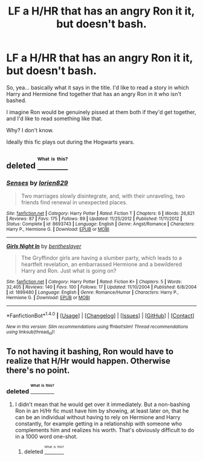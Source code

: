 #+TITLE: LF a H/HR that has an angry Ron it it, but doesn't bash.

* LF a H/HR that has an angry Ron it it, but doesn't bash.
:PROPERTIES:
:Author: UndeadBBQ
:Score: 6
:DateUnix: 1469477341.0
:DateShort: 2016-Jul-26
:FlairText: Request
:END:
So, yea... basically what it says in the title. I'd like to read a story in which Harry and Hermione find together that has an angry Ron in it who isn't bashed.

I imagine Ron would be genuinely pissed at them both if they'd get together, and I'd like to read something like that.

Why? I don't know.

Ideally this fic plays out during the Hogwarts years.


** deleted [[https://pastebin.com/FcrFs94k/37584][^{^{^{What}}} ^{^{^{is}}} ^{^{^{this?}}}]]
:PROPERTIES:
:Score: 2
:DateUnix: 1469503985.0
:DateShort: 2016-Jul-26
:END:

*** [[http://www.fanfiction.net/s/8693743/1/][*/Senses/*]] by [[https://www.fanfiction.net/u/636397/lorien829][/lorien829/]]

#+begin_quote
  Two marriages slowly disintegrate, and, with their unraveling, two friends find renewal in unexpected places.
#+end_quote

^{/Site/: [[http://www.fanfiction.net/][fanfiction.net]] *|* /Category/: Harry Potter *|* /Rated/: Fiction T *|* /Chapters/: 6 *|* /Words/: 26,821 *|* /Reviews/: 87 *|* /Favs/: 175 *|* /Follows/: 89 *|* /Updated/: 11/25/2012 *|* /Published/: 11/11/2012 *|* /Status/: Complete *|* /id/: 8693743 *|* /Language/: English *|* /Genre/: Angst/Romance *|* /Characters/: Harry P., Hermione G. *|* /Download/: [[http://www.ff2ebook.com/old/ffn-bot/index.php?id=8693743&source=ff&filetype=epub][EPUB]] or [[http://www.ff2ebook.com/old/ffn-bot/index.php?id=8693743&source=ff&filetype=mobi][MOBI]]}

--------------

[[http://www.fanfiction.net/s/1899480/1/][*/Girls Night In/*]] by [[https://www.fanfiction.net/u/561621/bentheslayer][/bentheslayer/]]

#+begin_quote
  The Gryffindor girls are having a slumber party, which leads to a heartfelt revelation, an embarrassed Hermione and a bewildered Harry and Ron. Just what is going on?
#+end_quote

^{/Site/: [[http://www.fanfiction.net/][fanfiction.net]] *|* /Category/: Harry Potter *|* /Rated/: Fiction K+ *|* /Chapters/: 5 *|* /Words/: 32,405 *|* /Reviews/: 140 *|* /Favs/: 100 *|* /Follows/: 17 *|* /Updated/: 11/10/2004 *|* /Published/: 6/8/2004 *|* /id/: 1899480 *|* /Language/: English *|* /Genre/: Romance/Humor *|* /Characters/: Harry P., Hermione G. *|* /Download/: [[http://www.ff2ebook.com/old/ffn-bot/index.php?id=1899480&source=ff&filetype=epub][EPUB]] or [[http://www.ff2ebook.com/old/ffn-bot/index.php?id=1899480&source=ff&filetype=mobi][MOBI]]}

--------------

*FanfictionBot*^{1.4.0} *|* [[[https://github.com/tusing/reddit-ffn-bot/wiki/Usage][Usage]]] | [[[https://github.com/tusing/reddit-ffn-bot/wiki/Changelog][Changelog]]] | [[[https://github.com/tusing/reddit-ffn-bot/issues/][Issues]]] | [[[https://github.com/tusing/reddit-ffn-bot/][GitHub]]] | [[[https://www.reddit.com/message/compose?to=tusing][Contact]]]

^{/New in this version: Slim recommendations using/ ffnbot!slim! /Thread recommendations using/ linksub(thread_id)!}
:PROPERTIES:
:Author: FanfictionBot
:Score: 1
:DateUnix: 1469504004.0
:DateShort: 2016-Jul-26
:END:


** To not having it bashing, Ron would have to realize that H/Hr would happen. Otherwise there's no point.
:PROPERTIES:
:Author: stefvh
:Score: 1
:DateUnix: 1469483766.0
:DateShort: 2016-Jul-26
:END:

*** deleted [[https://pastebin.com/FcrFs94k/97524][^{^{^{What}}} ^{^{^{is}}} ^{^{^{this?}}}]]
:PROPERTIES:
:Score: 3
:DateUnix: 1469504752.0
:DateShort: 2016-Jul-26
:END:

**** I didn't mean that he would get over it immediately. But a non-bashing Ron in an H/Hr fic must have him by showing, at least later on, that he can be an individual without having to rely on Hermione and Harry constantly, for example getting in a relationship with someone who complements him and realizes his worth. That's obviously difficult to do in a 1000 word one-shot.
:PROPERTIES:
:Author: stefvh
:Score: -1
:DateUnix: 1469557325.0
:DateShort: 2016-Jul-26
:END:

***** deleted [[https://pastebin.com/FcrFs94k/69816][^{^{^{What}}} ^{^{^{is}}} ^{^{^{this?}}}]]
:PROPERTIES:
:Score: 3
:DateUnix: 1469587009.0
:DateShort: 2016-Jul-27
:END:
